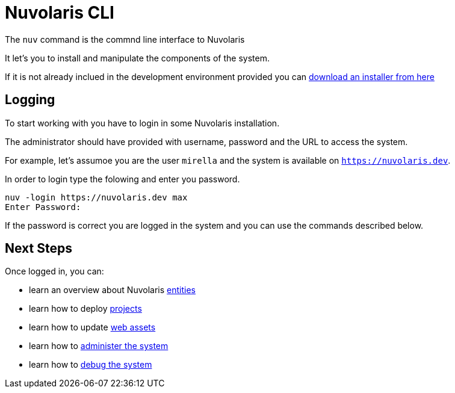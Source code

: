 =  Nuvolaris CLI 

The `nuv` command is the commnd line interface to Nuvolaris 


It let's you to install and manipulate the components of the system.

If it is not already inclued in the development environment provided you can xref:installation:download.adoc[download an installer from here]  


== Logging

To start working with you have to login in some Nuvolaris installation. 

The administrator should have provided with username, password and the URL to access the system. 

For example, let's assumoe you are the user `mirella` and the system is available on `https://nuvolaris.dev`.

In order to login type the folowing and enter you password.

----
nuv -login https://nuvolaris.dev max
Enter Password: 
----

If the password is correct you are logged in the system and you can use the commands described below.

== Next Steps

Once logged in, you can:

* learn an overview about Nuvolaris xref:entities.adoc[entities]
* learn how to deploy xref:project.adoc[projects]
* learn how to update xref:assets.adoc[web assets]
* learn how to xref:admin.adoc[administer the system] 
* learn how to xref:debug.adoc[debug the system]
